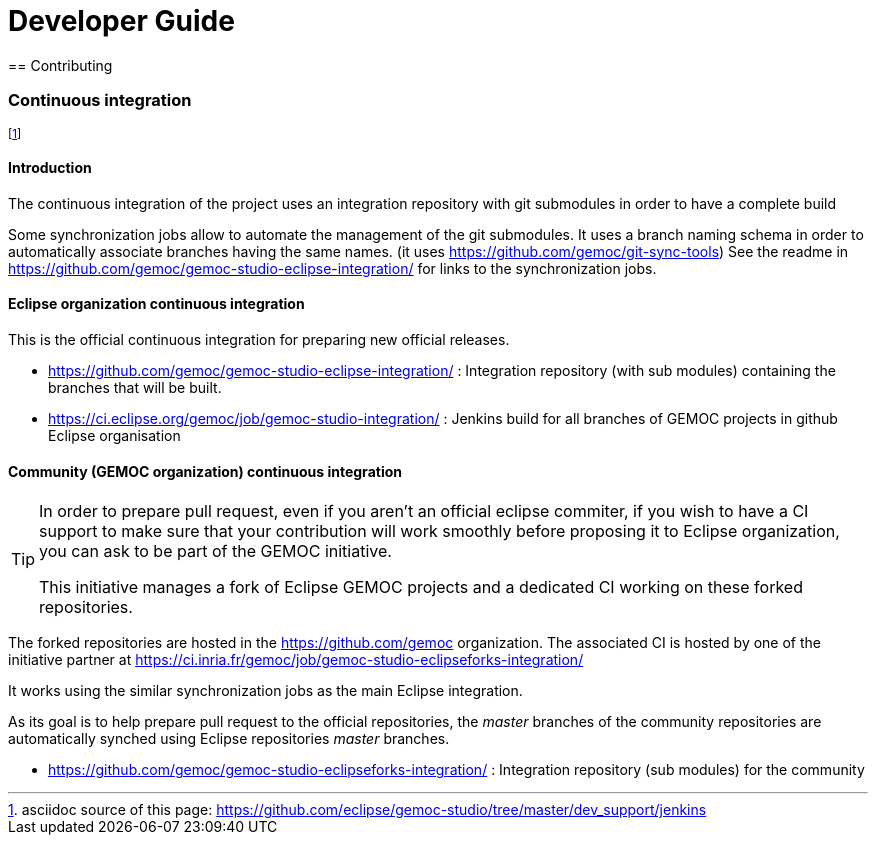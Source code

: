 ////////////////////////////////////////////////////////////////
//	Reproduce title only if not included in master documentation
////////////////////////////////////////////////////////////////
ifndef::includedInMaster[]

= Developer Guide
== Contributing

endif::[]

=== Continuous integration

footnote:[asciidoc source of this page:  https://github.com/eclipse/gemoc-studio/tree/master/dev_support/jenkins]


==== Introduction

The continuous integration of the project uses an integration repository with git submodules in order
to have a complete build 

Some synchronization jobs allow to automate the management of the git submodules. 
It uses a branch naming schema in order to automatically associate branches having the same names.
(it uses https://github.com/gemoc/git-sync-tools)
See the readme in https://github.com/gemoc/gemoc-studio-eclipse-integration/ for links to the synchronization jobs.

==== Eclipse organization continuous integration

This is the official continuous integration for preparing new official releases.

- https://github.com/gemoc/gemoc-studio-eclipse-integration/ : Integration repository (with sub modules) containing the branches that will be built.
- https://ci.eclipse.org/gemoc/job/gemoc-studio-integration/ : Jenkins build for all branches of GEMOC projects in github Eclipse organisation

==== Community (GEMOC organization) continuous integration

[TIP]
====
In order to prepare pull request, even if you aren't an official eclipse commiter, 
if you wish to have a CI support to make sure that your contribution will
work smoothly before proposing it to Eclipse organization, you can ask to be part of the  GEMOC initiative.

This initiative manages a fork of Eclipse GEMOC projects and a dedicated CI working on these 
forked repositories.
====

The forked repositories are hosted in the  https://github.com/gemoc organization.
The associated CI is hosted by one of the initiative partner at https://ci.inria.fr/gemoc/job/gemoc-studio-eclipseforks-integration/

It works using the similar synchronization jobs as the main Eclipse integration.
 
As its goal is to help prepare pull request to the official repositories, the _master_ branches of the community repositories are 
automatically synched using Eclipse repositories _master_ branches.

- https://github.com/gemoc/gemoc-studio-eclipseforks-integration/ : Integration repository (sub modules) for the community




